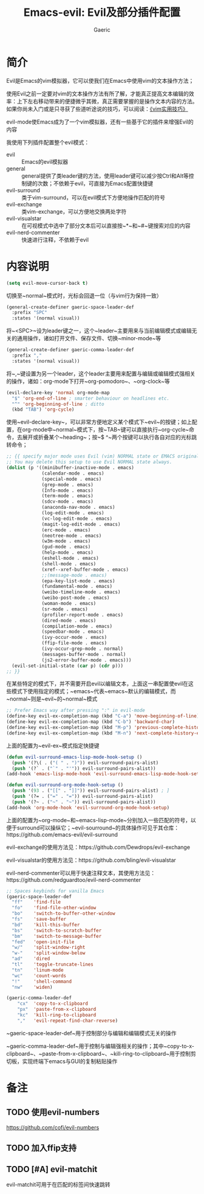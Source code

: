 #+title: Emacs-evil: Evil及部分插件配置
#+startup: content
#+author: Gaeric
#+HTML_HEAD: <link href="./worg.css" rel="stylesheet" type="text/css">
#+HTML_HEAD: <link href="/static/css/worg.css" rel="stylesheet" type="text/css">
#+OPTIONS: ^:{}
* 简介
  Evil是Emacs的vim模拟器，它可以使我们在Emacs中使用vim的文本操作方法；

  使用Evil之前一定要对vim的文本操作方法有所了解，才能真正提高文本编辑的效率：上下左右移动带来的便捷微乎其微，真正需要掌握的是操作文本内容的方法。如果你尚未入门或是只寻获了些道听途说的技巧，可以阅读：[[https://book.douban.com/subject/25869486/][《vim实用技巧》]]

  evil-mode使Emacs成为了一个vim模拟器，还有一些基于它的插件来增强Evil的内容
  
  我使用下列插件配置整个evil模式：
  - evil :: Emacs的evil模拟器
  - general :: general提供了类leader键的方法，使用leader键可以减少按Ctrl和Alt等控制键的次数；不依赖于evil，可直接为Emacs配置快捷键
  - evil-surround :: 类于vim-surround，可以在evil模式下方便地操作匹配的符号
  - evil-exchange :: 类vim-exchange，可以方便地交换两处字符
  - evil-visualstar :: 在可视模式中选中了部分文本后可以直接按~*~和~#~键搜索对应的内容
  - evil-nerd-commenter :: 快速进行注释，不依赖于evil
* 内容说明
  #+begin_src emacs-lisp
  (setq evil-move-cursor-back t)
  #+end_src
  切换至~normal~模式时，光标会回退一位（与vim行为保持一致）

  #+begin_src emacs-lisp
    (general-create-definer gaeric-space-leader-def
      :prefix "SPC"
      :states '(normal visual))
  #+end_src
  将~<SPC>~设为leader键之一，这个~leader~主要用来与当前编辑模式或编辑无关的通用操作，诸如打开文件、保存文件、切换~minor-mode~等

  #+begin_src emacs-lisp
    (general-create-definer gaeric-comma-leader-def
      :prefix ","
      :states '(normal visual))
  #+end_src
  将~,~键设置为另一个leader，这个leader主要用来配置与编辑或编辑模式强相关的操作，诸如：org-mode下打开~org-pomodoro~、~org-clock~等

  #+begin_src emacs-lisp
    (evil-declare-key 'normal org-mode-map
      "$" 'org-end-of-line ; smarter behaviour on headlines etc.
      "^" 'org-beginning-of-line ; ditto
      (kbd "TAB") 'org-cycle)
  #+end_src
  使用~evil-declare-key~，可以非常方便地定义某个模式下~evil~的按键；如上配置，在org-mode中~normal~模式下，按~TAB~键可以直接执行~org-cycle~命令，去展开或折叠某个~heading~；按~$ ^~两个按键可以执行各自对应的光标跳转命令；
  

  #+begin_src emacs-lisp
    ;; {{ specify major mode uses Evil (vim) NORMAL state or EMACS original state.
    ;; You may delete this setup to use Evil NORMAL state always.
    (dolist (p '((minibuffer-inactive-mode . emacs)
                 (calendar-mode . emacs)
                 (special-mode . emacs)
                 (grep-mode . emacs)
                 (Info-mode . emacs)
                 (term-mode . emacs)
                 (sdcv-mode . emacs)
                 (anaconda-nav-mode . emacs)
                 (log-edit-mode . emacs)
                 (vc-log-edit-mode . emacs)
                 (magit-log-edit-mode . emacs)
                 (erc-mode . emacs)
                 (neotree-mode . emacs)
                 (w3m-mode . emacs)
                 (gud-mode . emacs)
                 (help-mode . emacs)
                 (eshell-mode . emacs)
                 (shell-mode . emacs)
                 (xref--xref-buffer-mode . emacs)
                 ;;(message-mode . emacs)
                 (epa-key-list-mode . emacs)
                 (fundamental-mode . emacs)
                 (weibo-timeline-mode . emacs)
                 (weibo-post-mode . emacs)
                 (woman-mode . emacs)
                 (sr-mode . emacs)
                 (profiler-report-mode . emacs)
                 (dired-mode . emacs)
                 (compilation-mode . emacs)
                 (speedbar-mode . emacs)
                 (ivy-occur-mode . emacs)
                 (ffip-file-mode . emacs)
                 (ivy-occur-grep-mode . normal)
                 (messages-buffer-mode . normal)
                 (js2-error-buffer-mode . emacs)))
      (evil-set-initial-state (car p) (cdr p)))
    ;; }}
  #+end_src
  在某些特定的模式下，并不需要开启evil以编辑文本，上面这一串配置使evil在这些模式下使用指定的模式；~emacs~代表~emacs~默认的编辑模式，而~normal~则是~evil~的~normal~模式

  #+begin_src emacs-lisp
    ;; Prefer Emacs way after pressing ":" in evil-mode
    (define-key evil-ex-completion-map (kbd "C-a") 'move-beginning-of-line)
    (define-key evil-ex-completion-map (kbd "C-b") 'backward-char)
    (define-key evil-ex-completion-map (kbd "M-p") 'previous-complete-history-element)
    (define-key evil-ex-completion-map (kbd "M-n") 'next-complete-history-element)
  #+end_src
  上面的配置为~evil-ex~模式指定快捷键

  #+begin_src emacs-lisp
    (defun evil-surround-emacs-lisp-mode-hook-setup ()
      (push '(?\( . ("( " . ")")) evil-surround-pairs-alist)
      (push '(?` . ("`" . "'")) evil-surround-pairs-alist))
    (add-hook 'emacs-lisp-mode-hook 'evil-surround-emacs-lisp-mode-hook-setup)

    (defun evil-surround-org-mode-hook-setup ()
      (push '(93 . ("[[" . "]]")) evil-surround-pairs-alist) ; ]
      (push '(?= . ("=" . "=")) evil-surround-pairs-alist)
      (push '(?~ . ("~" . "~")) evil-surround-pairs-alist))
    (add-hook 'org-mode-hook 'evil-surround-org-mode-hook-setup)
  #+end_src
  上面的配置为~org-mode~和~emacs-lisp-mode~分别加入一些匹配的符号，以便于surround可以操纵它；~evil-sourround~的具体操作可见于其仓库：https://github.com/emacs-evil/evil-surround

  evil-exchange的使用方法见：https://github.com/Dewdrops/evil-exchange
  
  evil-visualstar的使用方法见：https://github.com/bling/evil-visualstar

  evil-nerd-commenter可以用于快速注释文本，其使用方法见：https://github.com/redguardtoo/evil-nerd-commenter

  #+begin_src emacs-lisp
    ;; Spaces keybinds for vanilla Emacs
    (gaeric-space-leader-def
      "ff"    'find-file
      "fo"    'find-file-other-window
      "bo"    'switch-to-buffer-other-window
      "fs"    'save-buffer
      "bd"    'kill-this-buffer
      "bs"    'switch-to-scratch-buffer
      "bm"    'switch-to-message-buffer
      "fed"   'open-init-file
      "w/"    'split-window-right
      "w-"    'split-window-below
      "ad"    'dired
      "tl"    'toggle-truncate-lines
      "tn"    'linum-mode
      "wc"    'count-words
      "!"     'shell-command
      "nw"    'widen)

    (gaeric-comma-leader-def
        "cx"  'copy-to-x-clipboard
        "px"  'paste-from-x-clipboard
        "kc"  'kill-ring-to-clipboard
        ","   'evil-repeat-find-char-reverse)
  #+end_src
  ~gaeric-space-leader-def~用于控制部分与编辑和编辑模式无关的操作
  
  ~gaeric-comma-leader-def~用于控制与编辑强相关的操作；其中~copy-to-x-clipboard~、~paste-from-x-clipboard~、~kill-ring-to-clipboard~用于控制剪切板，实现终端下emacs与GUI的复制粘贴操作
* 备注
** TODO 使用evil-numbers
   https://github.com/cofi/evil-numbers
** TODO 加入ffip支持
** TODO [#A] evil-matchit
   evil-matchit可用于在匹配的标签间快速跳转
